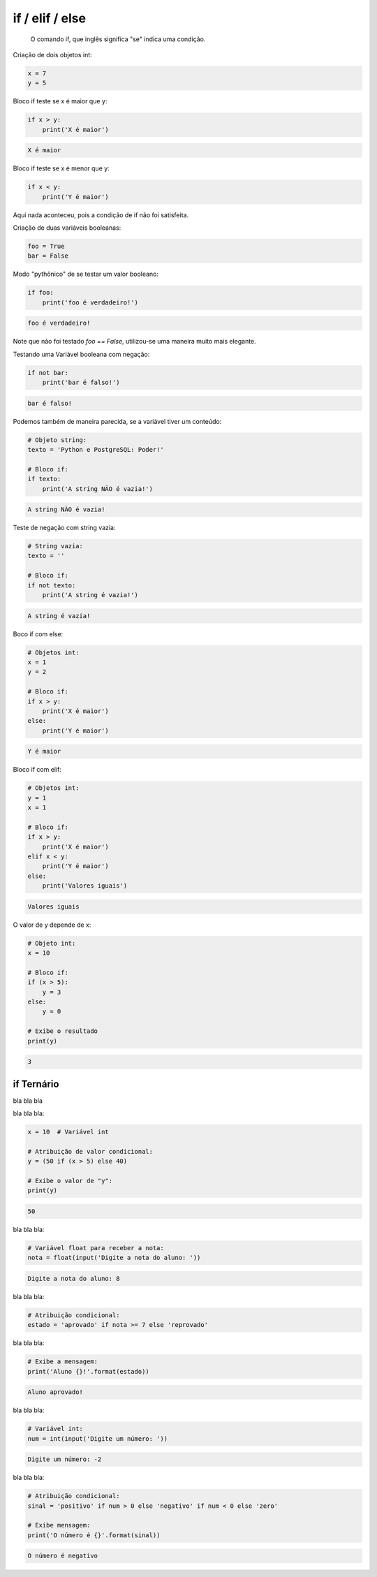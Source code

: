 if / elif / else
****************

	O comando if, que inglês significa "se" indica uma condição.



Criação de dois objetos int:

.. code-block:: python

    x = 7
    y = 5



Bloco if teste se x é maior que y:

.. code-block:: python

    if x > y:
        print('X é maior')

.. code-block:: console

    X é maior



Bloco if teste se x é menor que y:

.. code-block:: python

    if x < y:
        print('Y é maior')

|   Aqui nada aconteceu, pois a condição de if não foi satisfeita.



Criação de duas variáveis booleanas:

.. code-block:: python

    foo = True
    bar = False



Modo "pythônico" de se testar um valor booleano:

.. code-block:: python

    if foo:
        print('foo é verdadeiro!')

.. code-block:: console

    foo é verdadeiro!

|   Note que não foi testado `foo == False`, utilizou-se uma maneira muito mais elegante.



Testando uma Variável booleana com negação:

.. code-block:: python

    if not bar:
        print('bar é falso!')

.. code-block:: console

    bar é falso!



Podemos também de maneira parecida, se a variável tiver um conteúdo:    

.. code-block:: python

    # Objeto string:
    texto = 'Python e PostgreSQL: Poder!'

    # Bloco if:
    if texto:
        print('A string NÃO é vazia!')


.. code-block:: console

    A string NÃO é vazia!



Teste de negação com string vazia:    

.. code-block:: python

    # String vazia:
    texto = ''

    # Bloco if:
    if not texto:
        print('A string é vazia!')

.. code-block:: console

    A string é vazia!



Boco if com else:    

.. code-block:: python

    # Objetos int:
    x = 1
    y = 2

    # Bloco if:
    if x > y:
        print('X é maior')
    else:
        print('Y é maior')

.. code-block:: python

    Y é maior



Bloco if com elif:    

.. code-block:: python

    # Objetos int:
    y = 1
    x = 1

    # Bloco if:
    if x > y:
        print('X é maior')
    elif x < y:    
        print('Y é maior')
    else:    
        print('Valores iguais')

.. code-block:: console

    Valores iguais



O valor de y depende de x:    

.. code-block:: python

    # Objeto int:
    x = 10

    # Bloco if:    
    if (x > 5):
        y = 3
    else:
        y = 0

    # Exibe o resultado
    print(y)

.. code-block:: console

    3



if Ternário
~~~~~~~~~~~

|   bla bla bla


bla bla bla:

.. code-block:: python

    x = 10  # Variável int

    # Atribuição de valor condicional:
    y = (50 if (x > 5) else 40)

    # Exibe o valor de "y":
    print(y)

.. code-block:: console

    50



bla bla bla:    

.. code-block:: python

    # Variável float para receber a nota:
    nota = float(input('Digite a nota do aluno: '))

.. code-block:: console

    Digite a nota do aluno: 8



bla bla bla:    

.. code-block:: python

    # Atribuição condicional:
    estado = 'aprovado' if nota >= 7 else 'reprovado'



bla bla bla:    

.. code-block:: python

    # Exibe a mensagem:
    print('Aluno {}!'.format(estado))

.. code-block:: console

    Aluno aprovado!



bla bla bla:

.. code-block:: python

    # Variável int:
    num = int(input('Digite um número: '))

.. code-block:: console

    Digite um número: -2



bla bla bla:    

.. code-block:: python

    # Atribuição condicional:
    sinal = 'positivo' if num > 0 else 'negativo' if num < 0 else 'zero'

    # Exibe mensagem:
    print('O número é {}'.format(sinal))

.. code-block:: console

    O número é negativo